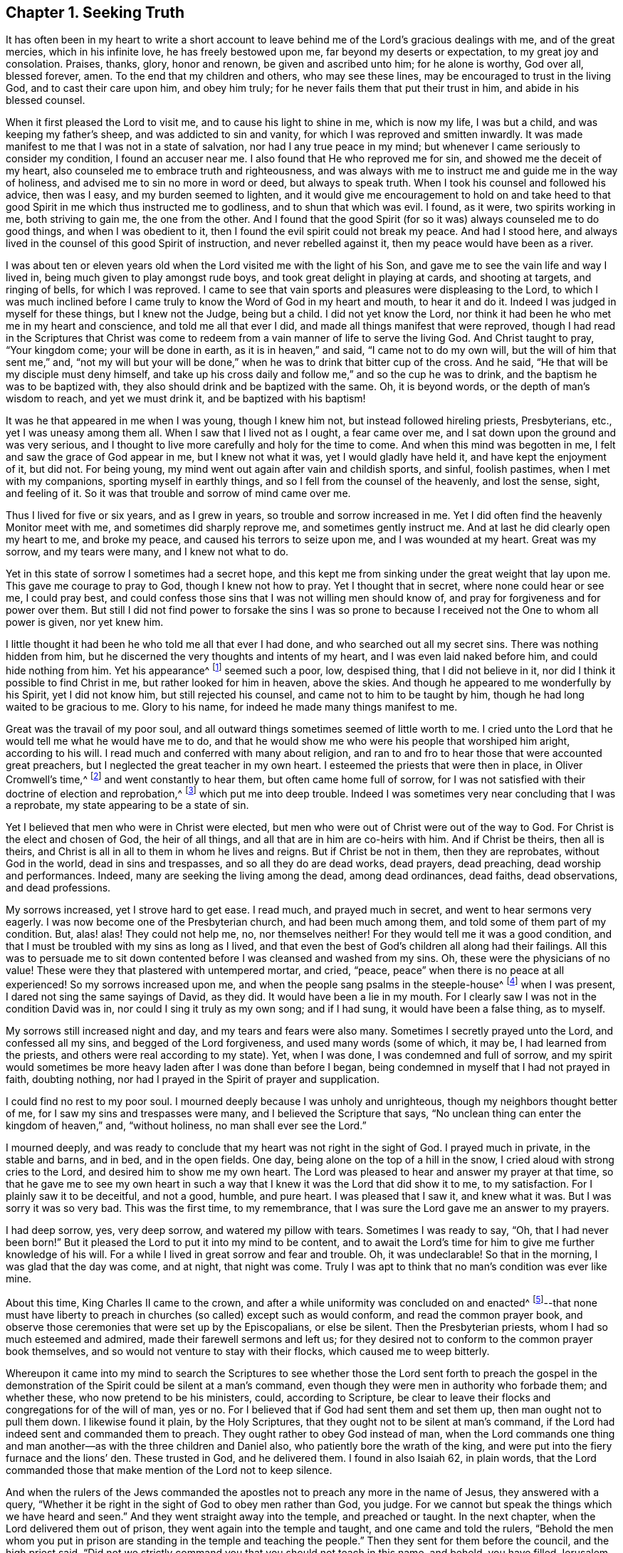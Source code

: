 == Chapter 1. Seeking Truth

It has often been in my heart to write a short account to
leave behind me of the Lord`'s gracious dealings with me,
and of the great mercies, which in his infinite love, he has freely bestowed upon me,
far beyond my deserts or expectation, to my great joy and consolation.
Praises, thanks, glory, honor and renown, be given and ascribed unto him;
for he alone is worthy, God over all, blessed forever, amen.
To the end that my children and others, who may see these lines,
may be encouraged to trust in the living God, and to cast their care upon him,
and obey him truly; for he never fails them that put their trust in him,
and abide in his blessed counsel.

When it first pleased the Lord to visit me,
and to cause his light to shine in me, which is now my life, I was but a child,
and was keeping my father`'s sheep, and was addicted to sin and vanity,
for which I was reproved and smitten inwardly.
It was made manifest to me that I was not in a state of salvation,
nor had I any true peace in my mind;
but whenever I came seriously to consider my condition, I found an accuser near me.
I also found that He who reproved me for sin, and showed me the deceit of my heart,
also counseled me to embrace truth and righteousness,
and was always with me to instruct me and guide me in the way of holiness,
and advised me to sin no more in word or deed, but always to speak truth.
When I took his counsel and followed his advice, then was I easy,
and my burden seemed to lighten,
and it would give me encouragement to hold on and take heed to
that good Spirit in me which thus instructed me to godliness,
and to shun that which was evil.
I found, as it were, two spirits working in me, both striving to gain me,
the one from the other.
And I found that the good Spirit (for so it was) always counseled me to do good things,
and when I was obedient to it, then I found the evil spirit could not break my peace.
And had I stood here, and always lived in the counsel of this good Spirit of instruction,
and never rebelled against it, then my peace would have been as a river.

I was about ten or eleven years old when
the Lord visited me with the light of his Son,
and gave me to see the vain life and way I lived in,
being much given to play amongst rude boys, and took great delight in playing at cards,
and shooting at targets, and ringing of bells, for which I was reproved.
I came to see that vain sports and pleasures were displeasing to the Lord,
to which I was much inclined before I came truly
to know the Word of God in my heart and mouth,
to hear it and do it.
Indeed I was judged in myself for these things, but I knew not the Judge,
being but a child.
I did not yet know the Lord,
nor think it had been he who met me in my heart and conscience,
and told me all that ever I did, and made all things manifest that were reproved,
though I had read in the Scriptures that Christ was come to
redeem from a vain manner of life to serve the living God.
And Christ taught to pray,
"`Your kingdom come; your will be done in earth, as it is in heaven,`"
and said,
"`I came not to do my own will, but the will of him that sent me,`" and,
"`not my will but your will be done,`" when he was to drink that bitter cup of the cross.
And he said, "`He that will be my disciple must deny himself,
and take up his cross daily and follow me,`" and so the cup he was to drink,
and the baptism he was to be baptized with,
they also should drink and be baptized with the same.
Oh, it is beyond words, or the depth of man`'s wisdom to reach, and yet we must drink it,
and be baptized with his baptism!

It was he that appeared in me when I was young, though I knew him not,
but instead followed hireling priests, Presbyterians, etc.,
yet I was uneasy among them all.
When I saw that I lived not as I ought, a fear came over me,
and I sat down upon the ground and was very serious,
and I thought to live more carefully and holy for the time to come.
And when this mind was begotten in me, I felt and saw the grace of God appear in me,
but I knew not what it was, yet I would gladly have held it,
and have kept the enjoyment of it, but did not.
For being young, my mind went out again after vain and childish sports, and sinful,
foolish pastimes, when I met with my companions, sporting myself in earthly things,
and so I fell from the counsel of the heavenly, and lost the sense, sight,
and feeling of it.
So it was that trouble and sorrow of mind came over me.

Thus I lived for five or six years, and as I grew in years,
so trouble and sorrow increased in me.
Yet I did often find the heavenly Monitor meet with me,
and sometimes did sharply reprove me, and sometimes gently instruct me.
And at last he did clearly open my heart to me, and broke my peace,
and caused his terrors to seize upon me, and I was wounded at my heart.
Great was my sorrow, and my tears were many, and I knew not what to do.

Yet in this state of sorrow I sometimes had a secret hope,
and this kept me from sinking under the great weight that lay upon me.
This gave me courage to pray to God, though I knew not how to pray.
Yet I thought that in secret, where none could hear or see me, I could pray best,
and could confess those sins that I was not willing men should know of,
and pray for forgiveness and for power over them.
But still I did not find power to forsake the sins I was so prone to
because I received not the One to whom all power is given,
nor yet knew him.

I little thought it had been he who told me all that ever I had done,
and who searched out all my secret sins.
There was nothing hidden from him,
but he discerned the very thoughts and intents of my heart,
and I was even laid naked before him, and could hide nothing from him.
Yet his appearance^
footnote:[He speaks here of Christ`'s initial inward
appearance as a convicter and reprover of sin.]
seemed such a poor, low, despised thing, that I did not believe in it,
nor did I think it possible to find Christ in me, but rather looked for him in heaven,
above the skies.
And though he appeared to me wonderfully by his Spirit, yet I did not know him,
but still rejected his counsel, and came not to him to be taught by him,
though he had long waited to be gracious to me.
Glory to his name, for indeed he made many things manifest to me.

Great was the travail of my poor soul,
and all outward things sometimes seemed of little worth to me.
I cried unto the Lord that he would tell me what he would have me to do,
and that he would show me who were his people that worshiped him aright,
according to his will.
I read much and conferred with many about religion,
and ran to and fro to hear those that were accounted great preachers,
but I neglected the great teacher in my own heart.
I esteemed the priests that were then in place, in Oliver Cromwell`'s time,^
footnote:[Oliver Cromwell was the Lord Protector of the Commonwealth of England,
Scotland, and Ireland from 1653 to 1658.]
and went constantly to hear them, but often came home full of sorrow,
for I was not satisfied with their doctrine of election and reprobation,^
footnote:[The Protestant church at this time was almost unanimous in its assertion
that God had foreordained a specific and small number of individuals to be saved,
and had consequently predestined the rest of humanity (the
vast majority) to eternal condemnation.]
which put me into deep trouble.
Indeed I was sometimes very near concluding that I was a reprobate,
my state appearing to be a state of sin.

Yet I believed that men who were in Christ were elected,
but men who were out of Christ were out of the way to God.
For Christ is the elect and chosen of God, the heir of all things,
and all that are in him are co-heirs with him.
And if Christ be theirs, then all is theirs,
and Christ is all in all to them in whom he lives and reigns.
But if Christ be not in them, then they are reprobates, without God in the world,
dead in sins and trespasses, and so all they do are dead works, dead prayers,
dead preaching, dead worship and performances.
Indeed, many are seeking the living among the dead, among dead ordinances, dead faiths,
dead observations, and dead professions.

My sorrows increased, yet I strove hard to get ease.
I read much, and prayed much in secret, and went to hear sermons very eagerly.
I was now become one of the Presbyterian church, and had been much among them,
and told some of them part of my condition.
But, alas! alas!
They could not help me, no, nor themselves neither!
For they would tell me it was a good condition,
and that I must be troubled with my sins as long as I lived,
and that even the best of God`'s children all along had their failings.
All this was to persuade me to sit down contented
before I was cleansed and washed from my sins.
Oh, these were the physicians of no value!
These were they that plastered with untempered mortar, and cried,
"`peace, peace`" when there is no peace at all experienced!
So my sorrows increased upon me, and when the people sang psalms in the steeple-house^
footnote:[Because they understood the true church to be the spiritual,
corporate body of Christ,
the early Quakers were unwilling to refer to church buildings
as the "`church,`" and instead used the term "`steeple-house.`"]
when I was present, I dared not sing the same sayings of David, as they did.
It would have been a lie in my mouth.
For I clearly saw I was not in the condition David was in,
nor could I sing it truly as my own song; and if I had sung,
it would have been a false thing, as to myself.

My sorrows still increased night and day, and my tears and fears were also many.
Sometimes I secretly prayed unto the Lord, and confessed all my sins,
and begged of the Lord forgiveness, and used many words
(some of which, it may be, I had learned from the priests,
and others were real according to my state).
Yet, when I was done, I was condemned and full of sorrow,
and my spirit would sometimes be more heavy laden after I was done than before I began,
being condemned in myself that I had not prayed in faith, doubting nothing,
nor had I prayed in the Spirit of prayer and supplication.

I could find no rest to my poor soul.
I mourned deeply because I was unholy and unrighteous,
though my neighbors thought better of me, for I saw my sins and trespasses were many,
and I believed the Scripture that says,
"`No unclean thing can enter the kingdom of heaven,`" and,
"`without holiness, no man shall ever see the Lord.`"

I mourned deeply,
and was ready to conclude that my heart was not right in the sight of God.
I prayed much in private, in the stable and barns, and in bed, and in the open fields.
One day, being alone on the top of a hill in the snow,
I cried aloud with strong cries to the Lord, and desired him to show me my own heart.
The Lord was pleased to hear and answer my prayer at that time,
so that he gave me to see my own heart in such a way
that I knew it was the Lord that did show it to me,
to my satisfaction.
For I plainly saw it to be deceitful, and not a good, humble, and pure heart.
I was pleased that I saw it, and knew what it was.
But I was sorry it was so very bad.
This was the first time, to my remembrance,
that I was sure the Lord gave me an answer to my prayers.

I had deep sorrow, yes, very deep sorrow, and watered my pillow with tears.
Sometimes I was ready to say, "`Oh, that I had never been born!`"
But it pleased the Lord to put it into my mind to be content,
and to await the Lord`'s time for him to give me further knowledge of his will.
For a while I lived in great sorrow and fear and trouble.
Oh, it was undeclarable!
So that in the morning, I was glad that the day was come, and at night,
that night was come.
Truly I was apt to think that no man`'s condition was ever like mine.

About this time, King Charles II came to the crown,
and after a while uniformity was concluded on and enacted^
footnote:[He means uniformity of religion,
mandated and enforced by the state.]--that none must have liberty to
preach in churches (so called) except such as would conform,
and read the common prayer book,
and observe those ceremonies that were set up by the Episcopalians, or else be silent.
Then the Presbyterian priests, whom I had so much esteemed and admired,
made their farewell sermons and left us;
for they desired not to conform to the common prayer book themselves,
and so would not venture to stay with their flocks, which caused me to weep bitterly.

Whereupon it came into my mind to search the Scriptures to
see whether those the Lord sent forth to preach the gospel in the
demonstration of the Spirit could be silent at a man`'s command,
even though they were men in authority who forbade them; and whether these,
who now pretend to be his ministers, could, according to Scripture,
be clear to leave their flocks and congregations for of the will of man, yes or no.
For I believed that if God had sent them and set them up,
then man ought not to pull them down.
I likewise found it plain, by the Holy Scriptures,
that they ought not to be silent at man`'s command,
if the Lord had indeed sent and commanded them to preach.
They ought rather to obey God instead of man,
when the Lord commands one thing and man another--as
with the three children and Daniel also,
who patiently bore the wrath of the king,
and were put into the fiery furnace and the lions`' den.
These trusted in God, and he delivered them.
I found in also Isaiah 62, in plain words,
that the Lord commanded those that make mention of the Lord not to keep silence.

And when the rulers of the Jews commanded the
apostles not to preach any more in the name of Jesus,
they answered with a query,
"`Whether it be right in the sight of God to obey men rather than God, you judge.
For we cannot but speak the things which we have heard and seen.`"
And they went straight away into the temple, and preached or taught.
In the next chapter, when the Lord delivered them out of prison,
they went again into the temple and taught, and one came and told the rulers,
"`Behold the men whom you put in prison are standing in the temple and teaching the people.`"
Then they sent for them before the council, and the high priest said,
"`Did not we strictly command you that you should not teach in this name, and behold,
you have filled Jerusalem with your doctrine,
and intend to bring this man`'s blood upon us.`"
Then Peter, and the other apostles answered, and said,
"`We ought to obey God rather than men.`"
And right away, to their faces, they preached boldly, and did not keep silence,
nor flee their testimony, as the priests did in those days.

And that able minister of Christ, the Apostle Paul said,
"`Necessity is laid upon me, and woe is unto me if I preach not the gospel.`"
He and they had the gospel to preach, and knew it to be weighty and powerful,
and were filled with the Holy Spirit, so that they could not contain it, or be silent;
for if they had, they would have felt the woe.
Men could not silence them, though they used violence,
for they chose to suffer rather than to be silent; for they dared not be silent,
seeing their great Lord and Master had commanded them to preach,
nor could they be silent without bringing themselves
under that woe which man could not take off.
Though they imprisoned them, whipped and stoned them, and used great violence to them,
still they testified (even to the very faces of those kings
and rulers they were brought before) of their way of worship,
and of the truth and life that is eternal, not valuing their lives,
or counting them dear unto themselves.

Meeting with the priest who lived in the parish where I did,
I spoke my mind to him,
and told him that I believed if God was pleased to fit
and qualify men for the work of the ministry,
gift them for it, and send them to preach, they ought to obey God.
And if men forbid them to obey God,
they ought not to forbear their obedience to God in order to please men,
nor to be silent at man`'s command if God command them to preach or teach,
as he did his servants of old times.
Those he sends in these days ought to be obedient to God,
even if man be displeased and cause them to suffer for righteousness sake.
For the Lord is God, and will help them,
and recompense them into their bosoms a hundred fold in this life,
and in the world to come life everlasting.
The priest told me that he preached in his own hired house, as Paul did at Rome,
and was not silent.
But that did not satisfy me, for Paul was a prisoner, and they were not.
Had they stayed till they were pulled out and put in prison,
then they had done like men that trusted in God,
and then the question would be whether men truly
had power to take them from their flocks.
But they fled and left us.

Having searched the holy Scriptures,
and found that these priests acted contrary thereto,
and that both the Old and New Testament were against them,
and that if they had been true ministers of Christ they could not be silent,
though they had laid down their lives,
"`not knowing but that after them grievous wolves might come in,`" I
was fully persuaded in my mind upon the aforesaid grounds that the
Presbyterians were not the true ministers of Christ.
And I felt my mind turned against them, considering that, if God had sent them,
they should have stood in their places, but if they were not sent of God,
then they ran before they were sent, and were not the men that I had taken them to be,
and now they were manifest.
So I left them,
and saw they were like those spoken of by our Lord in the 10th chapter of John,
who were hirelings, and not true shepherds.
For when they saw the wolf coming, they left the flock and fled.
But the true Shepherd lays down his life for the sheep.

Where to go, or what to do, I knew not, and I was much grieved,
and could not tell who the people of the Lord were.
I often cried, "`Lord, show me who are your people, and those that worship you aright!
I pray you join me unto them, and enable me to serve you,
that I may enjoy your presence.`"
Had I then joined to the Lord, and to the gift or grace of God that appeared in my heart,
and believed in it, and obeyed the teaching of it,
I should then have been joined to the Lord in his Spirit,
and also have been brought to them who were in the Spirit before me.
For they are his true worshipers who are in the Spirit, and in it worship God aright,
who is a Spirit.

When the Presbyterians were removed out of the pulpit (and out of my heart also),
then the Episcopal priests came in with their white robes,
and read the Book of Common Prayer with long composed forms,
(of which there is nothing mentioned in all of holy Scripture).
This was as a dead, empty sound to me, and my spirit was grieved with it,
for I met with nothing at all of the life or power of God in them;
so I saw they had a form without the power.
Indeed, this was the form of godliness without the power (2 Tim. 3:5),
which the Scripture exhorts all to turn away from.
For the power that Episcopal priests came in by,
was the same that the others were put to silence by;
and this power had also authorized the priest to compel all to buy his wares,^
footnote:[By "`wares`" he is referring to the "`spiritual merchandise`" (i.e. sermons,
sacraments, rites, etc.) offered by the priests in exchange for obligatory tithes.]
and if any refused, he had power given to excommunicate him out of the synagogue.
And then, if anyone would not have his ware,
yet he had power to make him pay for it still, even after he was cast out.

Hearing that all must go to this form of worship,
I also went to worship I knew not what.
When I came, who should come to carry on the work but an old Presbyterian,
who had spoken much against the common prayer,
and against those ceremonies which were commanded by men to be used.
But rather than lose the great benefits that yearly
came in (for praying and preaching to the people),
he swallowed down that which before he had vomited up.

I observed their worship, and I searched the Scriptures again and again,
and found the power they stood in not to be the power of God, but of men.
I found that God commanded, "`Whatsoever you desire that men should do to you,
do you even so unto them,
for this is the law and the prophets;`" but these went contrary to this.
The Lord commanded his servant Paul, saying,
"`Pray always, with all prayer and supplication in the Spirit;`"
but I found the Episcopal prayers in a book.
I found the worship God required to be in Spirit and in truth,
but the Episcopal worship was in ceremony and external things without life.
I found the Lord commanded in the New Testament not to observe days and times,
and months and years, but these priests commanded days to be observed, one above another.
The Lord commanded his ministers, saying,
"`Freely you have received, freely give,`"
but these gave nothing freely, but sat ready to receive,
and even compelled people to give.
Finally, I found them to be in nothing suitable to the Scriptures,
and I then concluded they were like the false prophets who were spoken of in Scripture.

So I absented myself and did not join with them,
but was separated from them by the Lord, blessed be his name forever,
who has been gracious to my soul far beyond what I can express;
living praises be given to his holy name, forevermore.
I left them, with their dead forms, dead sounds, dead works, yes, all seemed dead to me;
and to stay there, seeking the living among the dead,
would not profit my poor soul at all.
I had this saying in my mind--Whoever is right I know not, but these are wrong.
Their eyes are blinded, their ears are dulled, their hearts are proud, carnal, covetous,
and greedy after their gain, and they do not profit the people at all.
And if they leave people after ten, twenty, thirty or forty years tithing them,
yet they are no better for all the charges they have put them to.
They are "`miserable sinners`" still, and likely to remain so.
But though this was seen by me,
I still lacked wisdom to come to the true light which made these things manifest to me.
Instead, I was considering in my own wisdom what to do, and yet could not tell,
or find the true worshipers.

I heard of a sort of people who were much commended,
who used to meet in private houses in great fear of being persecuted,
but were much commended by great professors^
footnote:[The word "`professors`" is used to refer to those who _profess_ Christianity.
Here the word has nothing to do with teachers or scholars.]
whom I looked upon to be understanding men.
I went to their meetings, some of whom were called Independents, some Presbyterians,
and some Anabaptists.
I found some of this mixed multitude believed that God
had elected a certain number to be saved,
and had reprobated all the rest.
Others of them held forth free grace, or Christ a gift freely given to all.
Some held baptizing infants in water; some said no,
that none ought to be baptized in water till they believe.
And some baptized not at all.
But the greatest thing of all that I did not find when among them was the Lord,
nor could I see the power of God upon them, or amongst them.
Instead, pride abounded, slandering one another, foolish jesting, vain talking,
fashioning themselves according to the customs of the world,
many of them conforming so far as to go one time to their own meeting,
and another time to the steeple-house,
though they had much to say against the steeple-house worship.
I saw they feared man greatly, as it appeared;
for when the law of man come forth with great penalties upon all separate meetings,^
footnote:[A law was passed by the Parliament of England imposing
fines on any person attending a religious assembly (other than those
of the Church of England) consisting of five or more people.
Attendees were fined five shillings for the first offense,
and ten shillings for the second offense.
The preacher, and the one offering their home for such meetings,
were fined twenty pounds for the first offense and forty for the second.]
they refrained from meeting and were not to be found,
and kept silent rather than hazard this world`'s goods.
So I was still in great trouble of mind, and knew not what to do.
For indeed the Lord was what I longed for, and to glorify him was my desire;
but I knew not how.

Then I went to Chesterfield,
to seek out and meet with those people called Independents; for I liked the name,
seeing nothing at all in man to depend on.
But these depended only upon the death and sufferings of Christ in his own body,
yet did not come to see him, nor his appearance in themselves to be their life,
and had not heard his voice, and the Word of God they did not have abiding in them.
So these were dead professors and dry trees, not bringing forth fruit.
But they preached free grace, universal love, general redemption,
and tender mercy to all.^
footnote:[The terms "`universal love`" or "`general redemption`" should not be
confused with the doctrine of universal salvation or universal reconciliation.
The word universal was used by early Quakers to refer to their belief
that God _offers_ salvation to all mankind
(and not only to a small, predestined number)
through a measure of His light or
grace that witnesses in the heart against sin,
and invites all to find salvation in Christ.
It is this gracious, inward _invitation_ that is universal.
When received, followed, and obeyed,
this light becomes the life and salvation of the soul.
If rejected, the same light becomes man`'s condemnation.
See John 3:19-21.]
This pleased me well,
far better than the Presbyterian doctrine of election and reprobation.
Yet I was not satisfied or easy, for I read Scripture very much,
and saw by reading the Scriptures (with the secret help of Almighty God,
which he afforded me in his infinite love) that as many
as were led and guided by the Spirit of God,
these were the sons of God, and that, if any man has not the Spirit of Christ,
he is none of his.
This is such a clear distinction between the children
of God and the children of the wicked one,
or the children of this world, that there is no uniting them.
This is clear from the holy Scriptures.
For light and darkness are opposites; and Christ and Belial,
believers and infidels are past uniting without a new creation, a new birth,
which the unconverted are encouraged to wait for, seek for, beg and hope for.

I saw that without the enjoyment of God in my own soul all was in vain.
It was little comfort to me to read and hear what other men had enjoyed,
while I went without it.
The wise virgins`' oil would not serve them and me too.
I saw that a little measure of the Spirit of God
was more precious than all this vain world,
and that short of this I could not rest.
I made my remarks on those Independents, and saw they were very proud,
and were afraid of men and sufferings.
When we went to meetings, we were cautioned to go as privately as might be,
so that they went several ways, one under one hedge side, and another under another,
that we might not be taken notice of.
Then, when we came to the meeting places,
scouts or watchers were set to see and to give notice, that if a magistrate came,
we might all run away and break up our meeting.
This seemed a wrong thing to me, and it displeased me,
for I saw that they were not like the disciples of Christ who
were not ashamed or afraid to own Christ before men.
Doing this did not tend to spread the gospel, if indeed they preached it.

I found no true peace with God among them,
nor enjoyment of the Lord in my poor soul.
Whereupon I left them, and all churches and people,
and continued alone like one that had no mate or companion.
Yet at times, some hope would arise beyond my expectation,
and I believed that God had a people somewhere, but I knew not who they were.
I was afraid to join with any, lest they should not worship God aright,
and then I might be guilty of idolatry,
which I had often observed in Scripture to be offensive to the Lord (among the Jews),
and I saw that he not only threatened them sorely by his prophets,
but also brought judgments upon them for their idolatry and rebellion against him.

The sorrows of hell took hold on me and the very pangs of death encompassed me.
Which way to turn I knew not, but I could find none to comfort me,
or to lend me a hand in my tears, fears, terrors, grief, amazements, bitterness, anguish,
and deep mourning.
Yet I was forward to discourse and talk about matters
of religion with any who would talk with me,
for many had a love to me.
But the priests I saw were in deceit, and I was sharp upon them at times.
My sorrows were so great that sometimes I roared out,
and cried mightily to the Lord when I traveled upon the plains and
moors and thought none was near to hear or see me but the Lord alone,
who was the only one to whom I did look and in whom I did hope for help and deliverance.

Now it pleased the Lord to open and show me many things.
He opened holy Scriptures to me sometimes,
and I was mightily afraid of sinning against the Lord, so that I walked carefully.
It grieved me to see people live badly,
and to see that they could not believe one another in
what they said when they bought and sold;
and when I heard a man swear I trembled.
Sometimes I felt something in my inward parts that was very precious and sweet to me,
yet I did not clearly understand what it was.
But if at any time I did or said anything that was not right,
then I soon lost the sight and feeling of that.
Oh, it has been gone in a moment!
I saw that everything which offended the holy God and was reprovable would not abide,
but all defilement and whatsoever was tinctured with evil was against it,
and it let me see it, and condemned it, and me too, so far as I joined with it.
Oh, to enjoy this is a comfort beyond utterance to that
heart which loves righteousness and hungers after it!

When I have been talking with a person who did
not see that I spoken a wrong word,
yet I have seen it, and the Lord`'s Spirit gave me to see it,
though it may have slipped from me unawares for lack of diligent heed,
and watching like a doorkeeper as I ought to have done--oh,
then my sorrows would be renewed upon me, and tears and fears in abundance!
Yet a secret desire was in me that I might die, and go out of this wicked, sinful world,
where I found it rare to find a true-hearted man or woman.

One first-day,
after I had been reading one while and weeping another under a wall in a field,
about the middle of the day I came home,
and found my father and mother had come over to see us (for I
then lived with my grandfather as an apprentice).
I thought they would hinder me from minding the exercise I was in, which was deep.
In the afternoon I fell ill of a bodily sickness,
and when I felt my illness grow upon me, I was glad,
and in some hopes I should be taken out of this world,
for I was plainly sick with trouble of mind.
Yet a secret hope was underneath, that if I did die,
the Lord (who is gracious and merciful) would
forgive the sins of my childhood and youth.

After I was pretty well again, I went to the moor to pull shrubs,
and being alone, as my manner was, I was very full of inward exercise,
and began to think that that which I had sometimes felt so sweet and precious,
and other times as a swift witness, a reprover, a just judge,
and a condemner of all unrighteousness, was the Holy Spirit of God.
I remembered that I had been often visited by it, and yet did not know it.
For I thought I was not worthy to have the Holy Spirit given to me,
and that it would be presumption in me to expect it.
Yet now it came into my mind to think much of it,
and of its operations and workings in me.
It darted into my mind that it was really the Spirit of truth,
and also that I had not felt it, or seen its appearance for some time past.
Then I was full of fears, lest I had sinned against the Holy Spirit,
and such a terror fell upon me that I dared not tarry upon the moor,
but arose (for I was lying on the ground) and got away home.
I then remembered what made me so desirous to die the day my parents came to see us,
when I had been reading and weeping much,
and such a tender frame came over me that a hope sprung
up in me that if I died in that frame of spirit,
the Lord would have mercy on me,
so that I was desirous to die while that frame and hope continued.

Yet after all this, I fell into trouble again, and sorrow took hold on me.
In this time I happened to meet with a young man that
was dissatisfied about matters of faith and worship.
We appointed to meet on the following first-day at a woman`'s house,
who was called a Quaker (but I did not know that till after,
or but little of any such people, though I had heard of them).
When the day came, we met,
and it fell out that two other men came and met with us who were both called Quakers,
but had not long been so.
This day we spent mostly in discourse.
One of the men was of small appearance and slow utterance,
and one that never used to preach in meetings,
yet that day the Lord`'s power came upon him,
and he so spoke that he reached the witness of God in me,
and I thought that that exercise came upon him in mercy to me.
But, alas!
I had entertained such hard thoughts of these people that I went homeward very sorrowful.
My cry still went up to the Lord that he would show me Zion, the city of my God,
and who they were that dwelt therein.

And that first-day, as I was alone,
and in great exercise of mind about these things,
it pleased the Lord to show me his people who served him.
As I walked along through a dark wood, I was so exercised that I scarcely knew how I was.
And as I came out of the wood to go up a hill, I had a vision,
and I saw a people laid close one by another in a very low place,
lower than the other parts of the earth, where they lay still and quiet.
I looked upon them, and it rose in my heart that they were the Lord`'s people.
This made me look earnestly to see who they were,
that I might know (to my comfort) the ones whom the Lord owned for his people,
and I saw plainly that they were the people called Quakers, a poor, despised,
low sort of people.
When I perceived this, I was as one amazed and in great trouble,
for these were a people of all others that endured the greatest sufferings,
and were by all the rest hated, reviled, and scorned.

As I walked on, the vision ended, but I was in a strange frame,
and considering the matter, I felt a change in me,
and I knew that my countenance was altered.
I drew near a little village (my way lying through it),
but I had a mind to escape being seen as much as I could because I concluded
that they would take notice that my countenance was much altered.
But it fell out, that when I had gotten almost through the town,
there was a woman who saw me and called to me,
though I went as far from her as I well could and still keep in the road.
She asked me how I did, and what ailed me to look so?
I gave her little answer, but said, "`Not very well.`"
So I passed on, and coming to a wall that was upon the top of a high hill,
I sat down upon it,
and there it was shown me that if I would be a true follower of the Lamb,
I must forsake the world, its corrupt ways, fashions, customs, worships,
and all the vain glory, love, and friendship of it.
I saw that if I now came into obedience to the Lord,
who had thus graciously heard my cries, and answered my breathings (or rather,
the breathings which he had begotten in me), that I must part with all the repute,
friendship, love, and praise of men, which I then had lived in.
I must forsake my old companions with whom I had wasted
much precious time in vain sports and gaming,
in which we lived and delighted, with many other things I prized highly.
All of this I must now let go for the Lord if I would choose and follow him.

At this I was much troubled, for I was very unwilling to lose either,
and would gladly have had both the love of God and the love of men too.
I would have liked to enjoy both God and the world, but could not.
My love to these vanities was so great, and I prized them so much,
that it went very hard with me to think of losing all for Christ.
Yes, this was almost as bitter as death to me in appearance because
of the love and favor of the people I valued highly,
and the cross seemed so great that I could then
by no means persuade myself to take it up.
Great was the conflict I was in, and a very sharp war there was in me,
yet I did not disclose my condition to any, but kept all secret from man.

But the all-seeing eye beheld me, and allowed me not to be overcome,
nor the enemy to destroy my poor soul, though he allowed him to try and prove me,
till the Lord was pleased to raise up his living witness in me, which I admired at.
I could not tell what this was,
and did not know that it was the grace or gift of God that brings
salvation which had appeared to me (though I had grieved it,
and disobeyed it) until it seemed to grow less and less,
and to withdraw so long that I could see but little of its appearance.
Yet it never wholly left me, though I rebelled often against it, but still it rebuked,
reproved and judged me.
Indeed, I could not be at peace, because it loved me and would not let me alone,
but waited to be gracious to me, though I was unwilling to take its counsel.

I was greatly exercised in my mind and
was dissatisfied about the things of eternity,
and my sorrows were deep, and no man knew them.
Before I got home,
the enemy came near as if he would have whispered in my ear these words,
"`Who knows but this may be a trick of the enemy,`" meaning the vision.
And presently there appeared a part in me which was seemingly pleased with this whisper,
and said, "`It is very likely it may be so.`"
Thus the old self sought to save himself.
Then I remembered that the priests of those days had preached
against all such things as not to be looked for in these days.
They said that visions, revelations, and miracles were all ceased,
and that it was presumption for any man to look for the
Spirit of God to be given to him now as formerly.

So I threw off all again as a dangerous thing,
and would take no further notice of it.
I even desired, and was ready to say in my heart,
"`Oh, that the Lord would be pleased in these perilous times to speak audibly to some man,
as he did to Moses, that we might assuredly know his mind, seeing that one cries,
'`Lo, here,`' and another cries, '`Lo, there!`' But Christ, the power of God,
is in none of them.`"
So great blindness, darkness, and woeful ignorance seized upon me,
when I had rejected the Lord`'s counsel and trampled
such an extraordinary visitation under my feet,
and turned my back on it as the work of the enemy.
I have great cause to admire the Lord`'s mercies towards me,
that I was not wholly forsaken by him.
For indeed his eye was still over me,
though for a time I was in deep darkness and distress, and my concern was very great.
In which time I conferred with many men of several opinions,
but I found none that could help me in this matter,
because I came not to the One that is mighty, upon whom help is laid.
Thus I was like a bird alone in the woods without a mate, joined to none.

In this state I met with an unexpected exercise;
for within a few days after this (on a first-day),
there came to me a young man who was full of inquiry, and a great seeker,
who told me there was a book lately come out that had
the greatest mysteries in it that ever were,
as far as he knew.
He said that God had spoken audibly to one John Reeve
of London (or thereabouts) and had told him his mind,
and bade him go to one Lodowick Muggleton, and he should be as his mouth,
as Aaron was to Moses.
And that God had given them commission above all men,
and power to bless them that believed them, and to curse them that spoke against them;
and whomever they blessed, they said were blessed,
and whom they cursed were cursed to all eternity, with many other strange things.

I greatly desired to see the book, for if true, this was the thing I had desired,
and I thought within myself,
that no man would dare presume to say such a thing unless it were really true.
In a few days I went to Chesterfield and saw it, and as one that had my wish,
I read it eagerly.
Upon reading where he said the Lord had spoken to him,
and had given to him and Muggleton a commission,
and that they were the two witnesses spoken of in the 11th chapter of Revelation,
I was ready to believe it.
I borrowed the book then, and afterwards bought it,
and as many other of his books as cost me eight shillings,
and read them through several times.
I concurred with him in many things,
and at last I was so taken with the story that I was likely to be deceived by it,
as was also the young man who spoke to me of it.

Then it pleased the Lord in mercy to visit me again,
to open my eyes and enlighten my understanding,
and he gave me to see great errors in the book,
and that his writings were clearly opposite to the holy Scriptures in many respects.
For they that were of that opinion,
and were carried away to believe the false prophet Muggleton (for Reeve was now dead),
had no worship at all.
When we met together at one widow Carter`'s home, we were not for either waiting upon God,
or for any other exercise at all--either of preaching, praying,
or reading holy Scriptures.
No, we had no more to do besides believe Muggleton, and be saved.
So we spent some time in discourse, and then parted.

I saw it was clear from the holy Scriptures that it pleased
the Lord that men should worship him according to his own will,
in all ages, and that he would be sanctified in the assembly of his saints,
and be held in reverence by all that were about him.
But there was nothing of this among the Muggletonians.
And though the Lord had said,
"`Where two or three are gathered together in my name, there am I in the midst of them,`"
this neither they, nor I, knew anything of.
We were simply to trust in Muggleton`'s name and power, and if he blessed us,
we were blessed, live as we would.
But if he cursed us, we were cursed, and there was no remedy.
This doctrine I found was contrary to the doctrine of Christ, the true prophet, who said,
"`Bless, I say, and curse not.`"
And I found that Muggleton`'s spirit took more delight to curse than to bless.
So I wrote a letter to him and made twelve or fourteen objections against his doctrine,
and sent it to him at London, to which he sent me a letter, and referred me to his books,
but did not answer any of the objections.
He told me he judged that I wrote in ignorance and inquiringly,
and therefore forbore to curse me till further trial.
But I left him, and sat down satisfied that he was a false prophet.

So I was like a man in a cloud; nobody saw my case, and I hardly saw it myself.
In this time I was sorely tempted,
and yet some hope lay very deep that I should meet with Christ in Spirit,
and know his Spirit in my own soul.
For I understood by the Scriptures that this Spirit was poured forth upon all flesh,
sons and daughters, and that nothing could be done well pleasing to the Lord without it,
and that they who were led and guided by the Holy Spirit of God were the sons of God.
I saw that all worship which was not in Spirit and in truth was not acceptable to God.
For all the prophets and the apostles came in this Spirit,
they having received it according to the prophecy of Joel 2:28,
and the promise of Christ in Luke 24:49, and Acts 2.

After I had been concerned with this man`'s books, and had finished with them,
I resolved to cease reading such strange books, and to read the Scriptures of truth only,
by which I was made a little easy.
Yet how to come to Christ (of whom I stood in great need), I knew not,
and was almost out of hope.
I discoursed with many, but found no true peace, comfort, or satisfaction,
but remained under much secret sorrow,
and I was still not so wise as to mind the gift or witness of God in me.
If I heard any evil reported of the people called Quakers,
I was glad and took courage to go on slighting
the appearance of Truth in my inward parts.
Yet the love of God was so great towards me that he did not take his Holy Spirit from me.
Praises, living praises, to his holy name forever!

I removed from the place where I had lived all my time,
and came to live at Monyash, six miles from there.
I inquired what sorts of professors were there, and I found a people called Anabaptists,
of whom I knew very little, but chose rather to accompany them than the rude,
worldly ones.
I conferred much with them, and took a liking to them,
which brought me to be acquainted not only with their principles,
but also with their practices in worship, which coming to understand,
I could say little against them,
thinking they came nearest to the Scriptures of any I had yet tried.
I therefore went to their meetings,
and was almost persuaded that I ought to be dipped into the water,
for unless I was dipped, I could have no admittance into their church.
Seeing no further, I could gladly have done so,
for this was a far easier way for the flesh than to obey the gift of God in me.

But I could not get to water baptism in faith.
For I heard them preach that water baptism is a sign of death, burial, and resurrection,
and that a man ought to be dead before he be buried; for said they,
"`It is monstrous in nature to bury a man before he is dead.`"
Then finding the Holy Scripture say,
"`He that is dead is freed from sin,`" and
"`How can you that are dead to sin live any longer therein?`"
I examined myself, and found I was not free from sin, so I was not dead,
and therefore I was not fit to be buried.
And before I was dead and buried,
I could not know a rising unto holiness and righteousness.
And if I should go and be buried under water as though I were dead,
it would be as a masquerade and a lie, and I would deal falsely both with God and man.
This kept me out of the water,
but one of the chief of them came to me one day to ask me why I came not to be dipped,
and I told him as above.
Yet he said to me, "`Many do come, that I believe are more unfit than you are.`"
I said that was nothing to me, for I dared not.

After this I went to see my sister dipped in a river called the Wye,
and after her two young men.
And when they came up out of the water, I spent some time with them,
and observed them who were passed from death to life (as they signified).
But I saw no appearance of the Spirit, or newness of life, or power,
or evidence that they thereby received the Holy
Spirit--their baptism being only with water,
which can only wash away the filth of the flesh (1 Pet. 3:21).

But such as are baptized into Christ,
must be baptized into his death by dying unto sin,
and be buried by his baptism into death, so that being made free from sin,
they may come to have a part in Christ, the resurrection and the life,
by whom they are made alive unto God.
For in Christ life is manifest, and we have seen it,
and have tasted of and handled the good Word of life, which has been as a fire,
and as a hammer, to break our rocky hearts asunder, and indeed water has gushed out,
and we have felt our hearts made new, and our consciences clean,
being washed with pure water to answer the pure requirings of the Lord.
Our souls being baptized into Christ, and he being put on,
in him we have a safe habitation,
and come to see that even as none were saved by
the ark of Noah but the few that were in it,
so none can know salvation but those that are in Christ,
the ark of the everlasting covenant.
For he is given to be a covenant to the people, a light to lighten the Gentiles,
to open their blind eyes, and to be God`'s salvation to the ends of the earth.
And there is no other name under heaven by which any can be saved, but by Jesus Christ.
To him be all glory given forever.

I found that they to whom I looked should have been dead to sin,
as they professed they were, yet they lived therein,
and pleaded for it during their term of life.
Then I began to question their form,
and through mercy I found it was but a form without life or power,
and I plainly saw they were not in the power and Spirit of God.
Thus the mercy of the Lord preserved me, and his long suffering was salvation to me.
He drove me out of all the inventions and imaginations of men,
and stripped me naked and bare.
I had no hiding place, for these fig trees bore nothing but leaves,
and it was bread I needed.
These outward things brought no inward peace, power, or life, and could not,
nor can ever sanctify or make those that come
thereto perfect as pertaining to the conscience,
and therefore cannot satisfy the immortal birth.

Yet I continued with them, until one day as I sat in the meeting,
I observed that the elders and chief speakers
were putting one another to preach and to pray,
saying, "`You do it, you are more able than me.`"
Thus they were urging one another, and as I saw and heard them,
there arose a dislike in me of these doings, and I said in my heart,
"`Why do you put such things on one another? Let God put it on whom he pleases.`"

Afterwards, there came a mighty power and weight over me,
and it was in my heart to go and speak to the meeting.
When I felt that this increased upon me,
and I knew not how to contain it if I did not yield to speak,
I gave up and went through the meeting to those
who had been treating one another as aforesaid,
and desired I might have liberty to speak a few words.
One of them told me that it was not their manner to
admit any to speak among them before he was dipped,
and had entered in by the door, and had passed through the ordinances, or to this effect.
"`But,`" said he,
"`we believe you are an honest man, and will come, and so you may take your liberty.`"
So I turned to the meeting, and spoke so that tears ran down.
I admired at the condition I was then in, for I was like a bottle uncorked,
and the power of the Spirit flowed in me, and when it stopped I ceased to speak.

The next first-day I went again,
and the meeting fell in course to be at an elder`'s house, one Humphrey Chapman.
At this time a very wicked act was put in force against religious meetings held in
any manner other than according to the liturgy or practice of the Church of England,
where above the number of five persons, besides the family, were assembled.
The fine was twenty pounds for the house, twenty pounds for the preacher,
and five shillings for each hearer.
But the elder (so called) refused the meeting for fear of being fined twenty pounds.
So the meeting was tendered to another, who was not only an elder but a preacher,
who had dipped the two men aforesaid;
but he too refused it for fear of his twenty pounds.
Then it was offered to a third, who accepted it for that day,
though it fell not to be at his house by course.
But when I saw the other two refuse the meeting for fear of suffering,
one being a preacher, who had dipped two men when I stood by,
I was not a little troubled.
For I remembered the words of Christ who said,
"`He that denies me before men, him will I deny before my Father which is in Heaven.`"

So after the meeting was ended,
they discoursed about what they must do for the time to come,
and the query was where and when they must meet.
About this they differed much.
Some were for meeting in the bottom of a valley, to save the fine of a house.
And as for the meeting time, some were for meeting early,
so to be done by the time that the priest and
people came from the steeple-house to dinner,
but some were for beginning then.
Some were of one mind and some of another.
But there was one that I loved best,
who desired they might meet as they had done formerly.
As I sat and beheld them,
I felt the same power arise in me (in which I had
preached amongst them the week before) with these words,
"`These people are not the people of God, for they do not stand in the power of God.`"
This I believed, and went away satisfied that it was so.
So I left them, and went no more to join with them in worship.

I was once more singled out, and dared join with none of those formalists.
I was like a lost sheep, strayed from my Shepherd, whom, after a long time,
I now came again to remember.
At last I was persuaded that it was the gift of God, or the Spirit of Truth,
that had come to me to lead and guide me in the way of truth.
This wrought in me a great fear and dread,
lest I should have sinned out my day of visitation,
and I greatly questioned whether it would ever appear to me again.
Yet I had a secret hope, which kept me from being entirely hopeless.
I came again to be much exercised in mind,
and the travail of my soul was to truly enjoy the Lord,
and to be an instrument for his glory.
I longed to know his will and worship, and to perform the same,
and be joined to those who were joined unto him.
I was like a speckled bird, with none like me,
for as yet I had not been at a Quaker`'s meeting.
But I sought to live as holy and righteous as I could among men,
and to join with none in worship,
for fear of being deceived by joining in false or will-worship and idolatry.

Sometimes I went two miles to see a woman at Overhaddon,
who pretended to live without food.
There I met with professors (I think I may say) of all sorts.
One day, a man of London came, called an Independent, and there was a meeting.
This man, having heard of me, desired me to pray before he began to preach,
but I felt a zeal rise in me against putting men upon that service,
which belonged to God alone to require and move men to do.
So I refused, and he went on to do what he had a mind to do,
as far as I could see, in his own will.
Then he prayed and preached.
But before he had finished preaching, I was so pressed in my spirit to pray,
that it was a great exercise to forbear till he had done.
Then I prayed, but with such a power that the people were amazed, and truly I was too,
for I had never prayed in this way before, for I had wisdom, faith,
and utterance given to me.

Afterwards, I went home and kept myself from all people, and joined with none,
having tried almost all persuasions among Protestants.
I had much sorrow in secret,
and was deeply baptized with the "`spirit of judgment and burning,`"
and I saw the baptism with the Holy Spirit and fire,
for my pride and empty knowledge, notions and opinions, yes,
my faith that I had gotten by the wisdom of man, was burned up.
Oh, the cup that I drank deeply from at that time is unspeakable!
When the Holy Spirit appeared in me, Jordan overflowed her banks.
Indeed it was deep at that moment of time, but in the midst of judgment,
the Lord showed mercy.

It began to be much in my mind, and I was ready to conclude,
that what I had felt in me was really the Spirit of the Lord who had long waited on me,
and striven with me.
I once said to two professors, "`Something appeared in me,
as one that had a mind to be received and entertained;
but for lack of my being open-hearted, nor inclined to embrace, receive, and mind it,
I often lost the sight and feeling of it.`"
Those to whom I told how it was with me said nothing to me at all,
nor could they tell me what it was, though I requested that they should inform me.
The appearance of it was mild, meek, low and gentle, and full of good counsel,
yet it stood firm always, and condemned evil, reproving,
rebuking and judging it righteously.
So at last I was much persuaded, in the secret of my heart, that it was the pure,
Holy Spirit of God; and then I thought if it did not come again, my state was dreadful,
sad, and deplorable.
I mourned and lamented greatly, but none knew my sorrows but the Lord alone.

Now I knew not what to do, for my former resolution to live a holy life,
and to be as righteous as ever I could, I found did not help me to peace with God.
Indeed I had no true rest for my poor soul day or night,
for I found I had no power to live as I desired to do.
No man could condemn me for any evil things,
yet I saw in myself that which others could not see.
I lacked the Lord`'s presence,
and without that my soul could not be satisfied or find true rest,
even though my life and conduct was such that most loved me who knew me.
